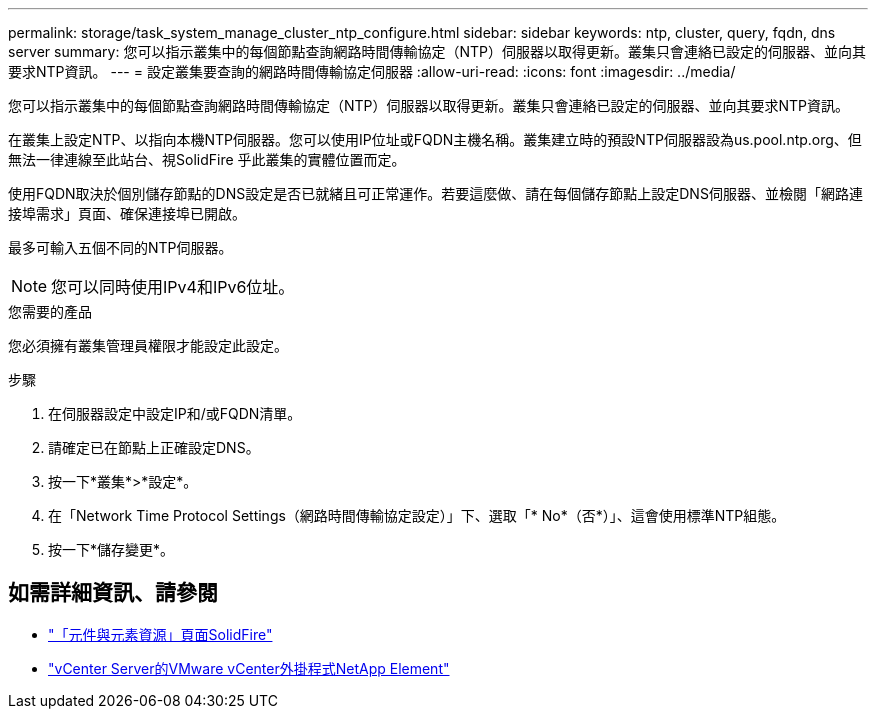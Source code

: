 ---
permalink: storage/task_system_manage_cluster_ntp_configure.html 
sidebar: sidebar 
keywords: ntp, cluster, query, fqdn, dns server 
summary: 您可以指示叢集中的每個節點查詢網路時間傳輸協定（NTP）伺服器以取得更新。叢集只會連絡已設定的伺服器、並向其要求NTP資訊。 
---
= 設定叢集要查詢的網路時間傳輸協定伺服器
:allow-uri-read: 
:icons: font
:imagesdir: ../media/


[role="lead"]
您可以指示叢集中的每個節點查詢網路時間傳輸協定（NTP）伺服器以取得更新。叢集只會連絡已設定的伺服器、並向其要求NTP資訊。

在叢集上設定NTP、以指向本機NTP伺服器。您可以使用IP位址或FQDN主機名稱。叢集建立時的預設NTP伺服器設為us.pool.ntp.org、但無法一律連線至此站台、視SolidFire 乎此叢集的實體位置而定。

使用FQDN取決於個別儲存節點的DNS設定是否已就緒且可正常運作。若要這麼做、請在每個儲存節點上設定DNS伺服器、並檢閱「網路連接埠需求」頁面、確保連接埠已開啟。

最多可輸入五個不同的NTP伺服器。


NOTE: 您可以同時使用IPv4和IPv6位址。

.您需要的產品
您必須擁有叢集管理員權限才能設定此設定。

.步驟
. 在伺服器設定中設定IP和/或FQDN清單。
. 請確定已在節點上正確設定DNS。
. 按一下*叢集*>*設定*。
. 在「Network Time Protocol Settings（網路時間傳輸協定設定）」下、選取「* No*（否*）」、這會使用標準NTP組態。
. 按一下*儲存變更*。




== 如需詳細資訊、請參閱

* https://www.netapp.com/data-storage/solidfire/documentation["「元件與元素資源」頁面SolidFire"^]
* https://docs.netapp.com/us-en/vcp/index.html["vCenter Server的VMware vCenter外掛程式NetApp Element"^]

